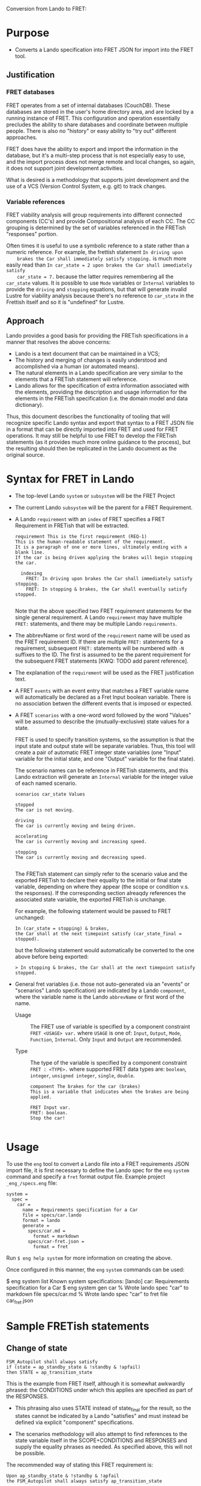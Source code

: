 Conversion from Lando to FRET:

* Purpose

  * Converts a Lando specification into FRET JSON for import into the FRET tool.

** Justification

*** FRET databases

    FRET operates from a set of internal databases (CouchDB).  These databases
    are stored in the user's home directory area, and are locked by a running
    instance of FRET.  This configuration and operation essentially precludes the
    ability to share databases and coordinate between multiple people.  There
    is also no "history" or easy ability to "try out" different approaches.

    FRET does have the ability to export and import the information in the
    database, but it's a multi-step process that is not especially easy to use,
    and the import process does not merge remote and local changes, so again, it
    does not support joint development activities.

    What is desired is a methodology that supports joint development and the use
    of a VCS (Version Control System, e.g. git) to track changes.

*** Variable references

    FRET viability analysis will group requirements into different connected
    components (CC's) and provide Compositional analysis of each CC.  The CC
    grouping is determined by the set of variables referenced in the FRETish
    "responses" portion.

    Often times it is useful to use a symbolic reference to a state rather than a
    numeric reference.  For example, the frettish statement ~In driving upon
    brakes the Car shall immediately satisfy stopping.~ is much more easily read
    than ~In car_state = 2 upon brakes the Car shall immediately satisfy
    car_state = 7.~ because the latter requires remembering all the ~car_state~
    values.  It is possible to use ~Mode~ variables or ~Internal~ variables to
    provide the ~driving~ and ~stopping~ equations, but that will generate
    invalid Lustre for viability analysis because there's no reference to
    ~car_state~ in the Frettish itself and so it is "undefined" for Lustre.

** Approach

    Lando provides a good basis for providing the FRETish specifications in a
    manner that resolves the above concerns:
      * Lando is a text document that can be maintained in a VCS;
      * The history and merging of changes is easily understood and accomplished
        via a human (or automated means).
      * The natural elements in a Lando specification are very similar to the
        elements that a FRETish statement will reference.
      * Lando allows for the specification of extra information associated with
        the elements, providing the description and usage information for the
        elements in the FRETish specification (i.e. the domain model and data
        dictionary).

    Thus, this document describes the functionality of tooling that will
    recognize specific Lando syntax and export that syntax to a FRET JSON file in
    a format that can be directly imported into FRET and used for FRET
    operations.  It may still be helpful to use FRET to develop the FRETish
    statements (as it provides much more online guidance to the process), but the
    resulting should then be replicated in the Lando document as the original
    source.

* Syntax for FRET in Lando

  * The top-level Lando ~system~ or ~subsystem~ will be the FRET Project

  * The current Lando ~subsystem~ will be the parent for a FRET Requirement.

  * A Lando ~requirement~ with an ~index~ of FRET specifies a FRET Requirement in
    FRETish that will be extracted.

    #+begin_example
    requirement This is the first requirement (REQ-1)
    This is the human-readable statement of the requirement.
    It is a paragraph of one or more lines, ultimately ending with a blank line.
    If the car is being driven applying the brakes will begin stopping the car.

      indexing
        FRET: In driving upon brakes the Car shall immediately satisfy stopping.
        FRET: In stopping & brakes, the Car shall eventually satisfy stopped.

    #+end_example

    Note that the above specified two FRET requirement statements for the single
    general requirement.  A Lando ~requirement~ may have multiple ~FRET:~
    statements, and there may be multiple Lando ~requirements~.

  * The abbrevName or first word of the ~requirement~ name will be used as the
    FRET requirement ID.  If there are multiple ~FRET:~ statements for a
    requirement, subsequent ~FRET:~ statements will be numbered with ~-N~
    suffixes to the ID. The first is assumed to be the parent requirement for the
    subsequent FRET statements [KWQ: TODO add parent reference].

  * The explanation of the ~requirement~ will be used as the FRET justification
    text.

  * A FRET ~events~ with an event entry that matches a FRET variable name will
    automatically be declared as a Fret Input boolean variable.  There is no
    association betwen the different events that is imposed or expected.

  * A FRET ~scenarios~ with a one-word word followed by the word "Values" will be
    assumed to describe the (mutually-exclusive) state values for a state.

    FRET is used to specify transition systems, so the assumption is that the
    input state and output state will be separate variables.  Thus, this tool
    will create a pair of automatic FRET integer state variables (one "Input"
    variable for the initial state, and one "Output" variable for the final
    state).

    The scenario names can be reference in FRETish statements, and this Lando
    extraction will generate an ~Internal~ variable for the integer value of each
    named scenario.

    #+begin_example
    scenarios car_state Values

    stopped
    The car is not moving.

    driving
    The car is currently moving and being driven.

    accelerating
    The car is currently moving and increasing speed.

    stopping
    The car is currently moving and decreasing speed.

    #+end_example

    The FRETish statement can simply refer to the scenario value and the
    exported FRETish to declare their equality to the initial or final state
    variable, depending on where they appear (the scope or condition v.s. the
    responses).  If the corresponding section alreaqdy references the associated
    state variable, the exported FRETish is unchange.

    For example, the following statement would be passed to FRET unchanged:
    #+begin_example
    In (car_state = stopping) & brakes,
    the Car shall at the next timepoint satisfy (car_state_final = stopped).
    #+end_example

    but the following statement would automatically be converted to the one above before being exported:
    #+begin_example
    > In stopping & brakes, the Car shall at the next timepoint satisfy stopped.
    #+end_example

  * General fret variables (i.e. those not auto-generated via an "events" or
    "scenarios" Lando specification) are indicated by a Lando ~component~, where
    the variable name is the Lando ~abbrevName~ or first word of the name.

    * Usage :: The FRET use of variable is specified by a component constraint
      ~FRET <USAGE> var.~ where ~USAGE~ is one of: ~Input~, ~Output~, ~Mode~,
      ~Function~, ~Internal~. Only ~Input~ and ~Output~ are recommended.

    * Type :: The type of the variable is specified by a component constraint
      ~FRET : <TYPE>.~ where supported FRET data types are: ~boolean~, ~integer~,
      ~unsigned integer~, ~single~, ~double~.

    #+begin_example
    component The brakes for the car (brakes)
    This is a variable that indicates when the brakes are being applied.

    FRET Input var.
    FRET: boolean.
    Stop the car!
    
    #+end_example

* Usage

To use the ~eng~ tool to convert a Lando file into a FRET requirements JSON
import file, it is first necessary to define the Lando spec for the ~eng~
~system~ command and specify a ~fret~ format output file.  Example project
~_eng_/specs.eng~ file:

  #+begin_example
  system =
    spec =
      car =
        name = Requirements specification for a Car
        file = specs/car.lando
        format = lando
        generate =
          specs/car.md =
            format = markdown
          specs/car-fret.json =
            format = fret
  #+end_example

Run ~$ eng help system~ for more information on creating the above.

Once configured in this manner, the ~eng~ ~system~ commands can be used:

  #+begin_example#
  $ eng system list
  Known system specifications:
    [lando] car: Requirements specification for a Car
  $ eng system gen car
  % Wrote lando spec "car" to markdown file specs/car.md
  % Wrote lando spec "car" to fret file car_fret.json
  #+end_example#

* Sample FRETish statements

** Change of state

   #+begin_example
   FSM_Autopilot shall always satisfy
   if (state = ap_standby_state & !standby & !apfail)
   then STATE = ap_transition_state
   #+end_example

   # condition: "null"
   # post_condition: "((wet & awake) => noise = croaking)"
   # CoCoSpecCpde: "H(((wet and awake) => (noise = croaking)))"

   This is the example from FRET itself, although it is somewhat awkwardly
   phrased: the CONDITIONS under which this applies are specified as part of the
   RESPONSES.

   * This phrasing also uses STATE instead of state_final for the result, so the
     states cannot be indicated by a Lando "satisfies" and must instead be
     defined via explicit "component" specifications.

   * The scenarios methodology will also attempt to find references to the state
     variable itself in the SCOPE+CONDITIONS and RESPONSES and supply the
     equality phrases as needed.  As specified above, this will not be possible.

   The recommended way of stating this FRET requirement is:

   #+begin_example
   Upon ap_standby_state & !standby & !apfail
   the FSM_Autopilot shall always satisfy ap_transition_state
   #+end_example

   # Upon wet & awake the frog shall always satisfy noise = croaking

   # condition: "regular"
   # qualifier_word: "upon"
   # pre_condition: "(wet & awake)"
   # regular_condition: "(wet & awake)"
   # post_condition: "(noise = croaking)"
   # CoCoSpecCode: "H((H(not ((wet and awake))) or (noise = croaking)))"


   #+begin_example
   In ap_standby_state mode upon !standby & !apfail
   the FSM_Autopilot shall always satisfy ap_transition_state
   #+end_example

   # CoCoSpecCode: "(H(((not (awake) and YtoPre(awake))
   #                    => YtoPre(SI((awake and ZtoPre(not (awake))),
   #                                 (SI((awake and ZtoPre(not (awake))),
   #                                     not (wet)) or (noise = croaking))))))
   #                and (SI((awake and ZtoPre(not (awake))),
   #                        not ((not (awake) and YtoPre(awake))))
   #                     => SI((awake and ZtoPre(not (awake))),
   #                           (SI((awake and ZtoPre(not (awake))),
   #                               not (wet)) or (noise = croaking)))))"

* Differences between FRET and eng validation

 The FRET tool will convert FRETish requirements and associated variables into
 kind2 contracts that are embedded in Lustre to perform realization checking of
 those FRETish requirements using kind2 plus an SMT solver (e.g. z3).

 The eng tool can generate a JSON file that can be imported into FRET for this
 purpose, or it can alternatively generate the kind2 input directly.  The former
 is useful when initially developing the FRETish statements since the
 highlighting and semantics help of the FRET tool provide useful feedback.
 However, the eng-to-kind2 methodology is capable of generating more efficient
 and extensible kind2 input and is the preferred methodology once the initial
 FRETish exploration has occurred.

 Those differences are documented below.

** Value referencing

 If there is a state machine to be described, there is typically a variable
 containing the state and then several state values.  Those values are typically
 specified as ~Integer~ values, either directly by using the numeric value:

 #+begin_example
 upon state_var = 3 the X shall immediately satisfy ...
 #+end_example

 Or by creating an ~Internal~ ~Integer~ variable for each state value:

 #+begin_example
 Internal Integer "running" is: 3
 #+end_example

 #+begin_example
 upon state_var = running the X shall immediately satisfy ...
 #+end_example

 The Lando specification would suggest using the following definition for the
 state machine variable and associated values:

 #+begin_example
 scenarios state_var Values

   disabled
   The off state (usually the initial state).

   starting
   In the process of being started.

   stopping
   In the process of being shut-down.

   running
   Enabled and active.
 #+end_example

 When specified in this manner, only the *value names* need to be referenced in
 the FRETish specified in the Lando file; the values are automatically assigned,
 and the reference to the state variable is automatically supplied (both in
 export to FRET-importable JSON or to kind2 validation).

 #+begin_example
 upon state_var = running the X shall immediately satisfy ...
 #+end_example

 This is a convenience that allows more compact FRETish statements to be
 specified (hopefully improving readability/understandability).

** Value enums

  As described above, state variable values can be specified with a ~scenarios~
  Lando specification which references the value *names*, with the actual values
  being auto-generated by ~eng~.

  When exported to ~JSON~ for import by the ~FRET~ tool, these values will be
  ~integer~ values, because that is the only type (other than ~boolean~ or
  ~float~, neither of which are appropriate for state values).  In this mode,
  ~Internal~ ~Integer~ ~FRET~ variables will automatically be declared for the
  values.

  There are two disadvantages to this representation, however:

  1. When realizability fails, the traces provide the state variable values as
     integers, which requires the engineer to mentally translate from integers to
     the corresponding value names, interfering with the understandability of the
     trace.

  2. When provided to ~kind2~ and/or the SMT checker, an ~integer~ value can
     actually take on a very wide range of values (~MININT..MAXINT~), even though
     the actual number of states is concrete and very small.  These constraints
     are not available to ~kind2~ and the SMT solver, so a large range of
     "impossible" values must be considered by the latter during realizability
     checks.

  Instead, when ~eng~ is used to directly generate the ~kind2~ input, it will
  define enumeration types for the set of values that each state variable can
  assume.  This resolves both of the above disadvantages: enumeration names are
  provided in traces, and ~kind2~ and the SMT solver are aware of the valid and
  small range of values the state variable is allowed to assume.  This makes
  traces much more easily understood, and also greatly improves the performance
  of realizability checking.

** Input/output minimization

*** Background

  The collection of FRETish requirements that the user creates will be grouped
  into "connected components" (CC) by the tool.  A CC is defined by the Venn
  overlap of output variables associated with the FRETish statement (generally,
  variables mentioned in the ~Timing~ or ~Response~ sections of the FRETish
  statement; FRETish statements that don't overlap in output variables are
  unrelated and can be assigned to separate CC's.  Performing ~kind2~
  realizability checks on a per-CC basis can be more efficient because only the
  subset of requirements in the CC must be checked as opposed to *all*
  requirements.

  It is not always possible to separate the requirements into multiple CC's, in
  which case ~FRET will perform a "Monolithic" analysis of the requirements
  (v.s. "Compositional").  The ~FRET~ user can select a Monolithic analysis as an
  override of the Compositional mode if they desire.  The ~eng~ tool does not
  allow an override to "Monolithic" output and always generates one file per CC.

  _NOTE_: The ~FRET~ use of the terms "Monolithic" and "Compositional" are
  different than the ~kind2~ use of these terms; in ~kind2~, "compositional"
  analysis refers to the manner in which sub-nodes are checked.

  When ~FRET~ (or ~eng~) generates ~kind2~ input, a separate file is generated
  for *each* CC and ~kind2~ is invoked separately on each file.  For convenience
  sake, discussions throughout this document will refer to a "CC" even if there
  is only one monolithic component.

*** Difference

  When ~FRET~ generates the ~kind2~ input, the *all* FRET-defined variables are
  specified as input and output variables to the contract node.

  The ~eng~ tool generation of ~kind2~ input will specify *only* the input and
  output variables reference by the CC's contracts.  This makes the contract
  specification cleaner and *may* result in more efficient realizability checking
  by ~kind2~ and the ~SMT~ solver because unused variables don't increase the
  search state space unnecessarily.

** Consolidated delay node specification

  The generated kind2/Lustre may need to contain "delayed" values (values which
  only express after a number of timepoints).  The ~FRET~-generated kind2 input
  will contain a number of different delay nodes, differentiated by the time
  period of their delay.  The ~eng~-generated kind2 input uses a single
  specification that uses an input value to determine the associated delay to
  use.  This is mostly an internal change, although it may affect the display of
  trace values.

** Minimization of counter-examples

  When a CC is found to be unrealizable, ~FRET~ will iteratively call ~kind2~
  with various combinations of the requirements in the unrealizable CC to attempt
  to find the minimal set of requirements that will still be unrealizable.  The
  ~eng~-driven ~kind2~ invocation does not do this: it will simply display the
  main trace for any unrealizable CC, including all conflicting realizability
  contracts; however, note that ~kind2~ will indicate the subset of guarantees
  that have a conflict, so it is anticipated that the ~eng~-provided output will
  be roughly as concise as the ~FRET~-provided output, and will take much less
  time to produce.

  ~FRET~ also provides a more elaborate graph of conflicting requirements that
  aids in visualization and selection of the conflicting traces (there may be
  separate conflicts in a single CC).

** Version of kind2

  ~FRET~ is oriented towards v2.1 of ~kind2~; ~eng~ has been updated to support
  v2.3 of ~kind2~.  There are some small differences in the behavior and output
  of ~kind2~ associated with the new version.

** kind2 contract specification

  The ~FRET~ generation of kind2 input uses imported nodes to provide the
  specification:

  #+begin_example
  node imported foo(inp1: integer; inp2: boolean) returns (out1: integer)
  (*@contract

    (* FRETish... *)
    var req1 = ...Lustre form of FRETish...;

    (* FRETish... *)
    var req1 = ...Lustre form of FRETish...;

    guarantee req1;
    guarantee req2;
  *)
  #+end_example

  In this "imported" node syntax, there is no node body allowed and only the
  contracts are checked by kind2.

  In the ~eng~ generation of kind2 input, the ~contract~ form is used instead of
  ~node imported~.  This requires that the ~contract~ is imported by a separate
  node (which ~eng~ also generates).

  #+begin_example
  contract fooSPEC(inp1: integer; inp2: boolean) returns (out1: integer)
  let

    (* FRETish... *)
    var req1 = ...Lustre form of FRETish...;

    (* FRETish... *)
    var req1 = ...Lustre form of FRETish...;

    guarantee req1;
    guarantee req2;
  tel

  node foo(inp1: integer; ; inp2: boolean) returns (out1: integer)
  (*@contract
    import fooSPEC(inp1, inp2) returns (out1);
  *)
  let
    --% MAIN;
  tel
  #+end_example

  This specification mechanism is more flexible (see other differences/features
  below).
